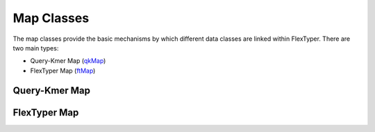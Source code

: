 Map Classes
=============

The map classes provide the basic mechanisms by which different data classes are linked within FlexTyper.
There are two main types:

- Query-Kmer Map (qkMap_)
- FlexTyper Map (ftMap_)

.. _qkMap:
Query-Kmer Map
-----------

.. doxygenfile:: qkMapClass.h

.. _ftMap:
FlexTyper Map
-----------
.. doxygenfile:: ftMapClass.h
